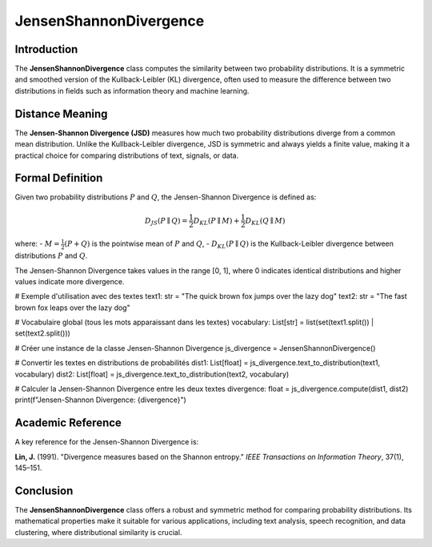 JensenShannonDivergence
========================

Introduction
------------
The **JensenShannonDivergence** class computes the similarity between two probability distributions. It is a symmetric and smoothed version of the Kullback-Leibler (KL) divergence, often used to measure the difference between two distributions in fields such as information theory and machine learning.

Distance Meaning
----------------
The **Jensen-Shannon Divergence (JSD)** measures how much two probability distributions diverge from a common mean distribution. Unlike the Kullback-Leibler divergence, JSD is symmetric and always yields a finite value, making it a practical choice for comparing distributions of text, signals, or data.

Formal Definition
-----------------
Given two probability distributions :math:`P` and :math:`Q`, the Jensen-Shannon Divergence is defined as:

.. math::
   D_{JS}(P \parallel Q) = \frac{1}{2} D_{KL}(P \parallel M) + \frac{1}{2} D_{KL}(Q \parallel M)

where:
- :math:`M = \frac{1}{2}(P + Q)` is the pointwise mean of :math:`P` and :math:`Q`,
- :math:`D_{KL}(P \parallel Q)` is the Kullback-Leibler divergence between distributions :math:`P` and :math:`Q`.

The Jensen-Shannon Divergence takes values in the range [0, 1], where 0 indicates identical distributions and higher values indicate more divergence.

# Exemple d'utilisation avec des textes
text1: str = "The quick brown fox jumps over the lazy dog"
text2: str = "The fast brown fox leaps over the lazy dog"

# Vocabulaire global (tous les mots apparaissant dans les textes)
vocabulary: List[str] = list(set(text1.split()) | set(text2.split()))

# Créer une instance de la classe Jensen-Shannon Divergence
js_divergence = JensenShannonDivergence()

# Convertir les textes en distributions de probabilités
dist1: List[float] = js_divergence.text_to_distribution(text1, vocabulary)
dist2: List[float] = js_divergence.text_to_distribution(text2, vocabulary)

# Calculer la Jensen-Shannon Divergence entre les deux textes
divergence: float = js_divergence.compute(dist1, dist2)
print(f"Jensen-Shannon Divergence: {divergence}")

Academic Reference
------------------
A key reference for the Jensen-Shannon Divergence is:

**Lin, J.** (1991). "Divergence measures based on the Shannon entropy." *IEEE Transactions on Information Theory*, 37(1), 145–151.

Conclusion
----------
The **JensenShannonDivergence** class offers a robust and symmetric method for comparing probability distributions. Its mathematical properties make it suitable for various applications, including text analysis, speech recognition, and data clustering, where distributional similarity is crucial.
